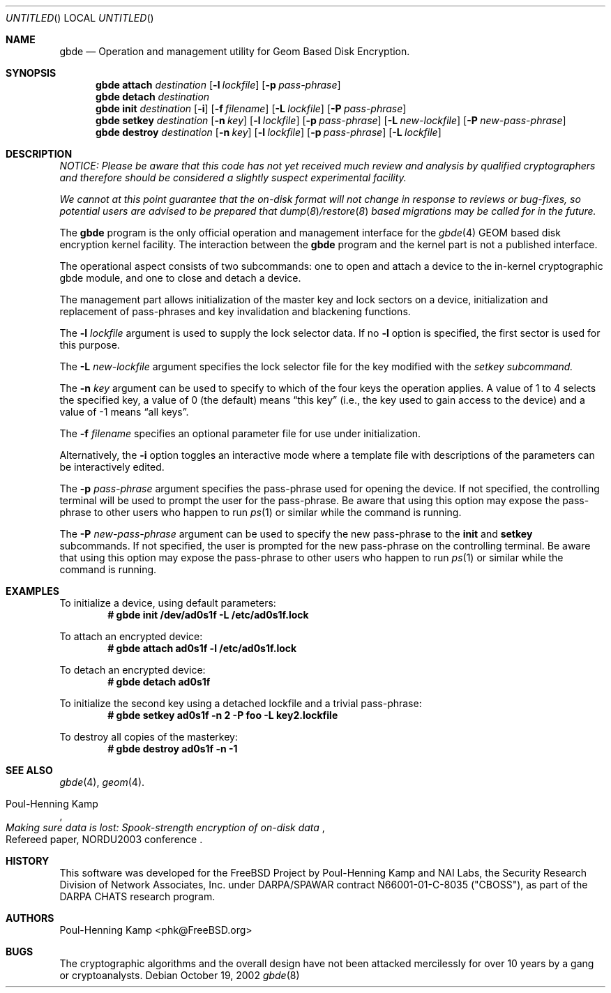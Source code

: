 .\" 
.\" Copyright (c) 2002 Poul-Henning Kamp
.\" Copyright (c) 2002 Networks Associates Technology, Inc.
.\" All rights reserved.
.\"
.\" This software was developed for the FreeBSD Project by Poul-Henning Kamp
.\" and NAI Labs, the Security Research Division of Network Associates, Inc.
.\" under DARPA/SPAWAR contract N66001-01-C-8035 ("CBOSS"), as part of the
.\" DARPA CHATS research program.
.\"
.\" Redistribution and use in source and binary forms, with or without
.\" modification, are permitted provided that the following conditions
.\" are met:
.\" 1. Redistributions of source code must retain the above copyright
.\"    notice, this list of conditions and the following disclaimer.
.\" 2. Redistributions in binary form must reproduce the above copyright
.\"    notice, this list of conditions and the following disclaimer in the
.\"    documentation and/or other materials provided with the distribution.
.\"
.\" THIS SOFTWARE IS PROVIDED BY THE AUTHOR AND CONTRIBUTORS ``AS IS'' AND
.\" ANY EXPRESS OR IMPLIED WARRANTIES, INCLUDING, BUT NOT LIMITED TO, THE
.\" IMPLIED WARRANTIES OF MERCHANTABILITY AND FITNESS FOR A PARTICULAR PURPOSE
.\" ARE DISCLAIMED.  IN NO EVENT SHALL THE AUTHOR OR CONTRIBUTORS BE LIABLE
.\" FOR ANY DIRECT, INDIRECT, INCIDENTAL, SPECIAL, EXEMPLARY, OR CONSEQUENTIAL
.\" DAMAGES (INCLUDING, BUT NOT LIMITED TO, PROCUREMENT OF SUBSTITUTE GOODS
.\" OR SERVICES; LOSS OF USE, DATA, OR PROFITS; OR BUSINESS INTERRUPTION)
.\" HOWEVER CAUSED AND ON ANY THEORY OF LIABILITY, WHETHER IN CONTRACT, STRICT
.\" LIABILITY, OR TORT (INCLUDING NEGLIGENCE OR OTHERWISE) ARISING IN ANY WAY
.\" OUT OF THE USE OF THIS SOFTWARE, EVEN IF ADVISED OF THE POSSIBILITY OF
.\" SUCH DAMAGE.
.\"
.\" $FreeBSD$
.\" 
.Dd October 19, 2002
.Os
.Dt gbde 8
.Sh NAME
.Nm gbde
.Nd Operation and management utility for Geom Based Disk Encryption.
.Sh SYNOPSIS
.Nm
.Cm attach
.Ar destination
.Op Fl l Ar lockfile
.Op Fl p Ar pass-phrase
.Nm
.Cm detach
.Ar destination
.Nm
.Cm init
.Ar destination
.Op Fl i
.Op Fl f Ar filename
.Op Fl L Ar lockfile
.Op Fl P Ar pass-phrase
.Nm
.Cm setkey
.Ar destination
.Op Fl n Ar key
.Op Fl l Ar lockfile
.Op Fl p Ar pass-phrase
.Op Fl L Ar new-lockfile
.Op Fl P Ar new-pass-phrase
.Nm
.Cm destroy
.Ar destination
.Op Fl n Ar key
.Op Fl l Ar lockfile
.Op Fl p Ar pass-phrase
.Op Fl L Ar lockfile
.Sh DESCRIPTION
.Bf -emphasis
NOTICE:
Please be aware that this code has not yet received much review
and analysis by qualified cryptographers and therefore should be considered
a slightly suspect experimental facility.
.Pp
We cannot at this point guarantee that the on-disk format will not change
in response to reviews or bug-fixes, so potential users are advised to
be prepared that
.Xr dump 8 Ns / Ns
.Xr restore 8
based migrations may be called for in the future.
.Ef
.Pp
The
.Nm
program is the only official operation and management interface for the
.Xr gbde 4
GEOM based disk encryption kernel facility.
The interaction between the
.Nm
program and the kernel part is not a published interface.
.Pp
The operational aspect consists of two subcommands:
one to open and attach 
a device to the in-kernel cryptographic gbde module,
and one to close and detach a device.
.Pp
The management part allows initialization of the master key and lock sectors
on a device, initialization and replacement of pass-phrases and
key invalidation and blackening functions.
.Pp
The
.Fl l Ar lockfile
argument is used to supply the lock selector data.
If no
.Fl l
option is specified, the first sector is used for this purpose.
.Pp
The
.Fl L Ar new-lockfile
argument
specifies the lock selector file for the key modified with the
.Ar setkey subcommand.
.Pp
The
.Fl n Ar key
argument can be used to specify to which of the four keys
the operation applies.
A value of 1 to 4 selects the specified key, a value of 0 (the default)
means
.Dq "this key"
(i.e., the key used to gain access to the device)
and a value of -1 means
.Dq "all keys" .
.Pp
The
.Fl f Ar filename
specifies an optional parameter file for use under initialization.
.Pp
Alternatively, the
.Fl i
option toggles an interactive mode where a template file with descriptions
of the parameters can be interactively edited.
.Pp
The
.Fl p Ar pass-phrase
argument
specifies the pass-phrase used for opening the device.
If not specified, the controlling terminal will be used to prompt the user
for the pass-phrase.
Be aware that using this option may expose the pass-phrase to other
users who happen to run
.Xr ps 1
or similar while the command is running.
.Pp
The
.Fl P Ar new-pass-phrase
argument
can be used to specify the new pass-phrase to the
.Cm init
and 
.Cm setkey
subcommands.
If not specified, the user is prompted for the new pass-phrase on the
controlling terminal.
Be aware that using this option may expose the pass-phrase to other
users who happen to run
.Xr ps 1
or similar while the command is running.
.Sh EXAMPLES
To initialize a device, using default parameters:
.Dl # gbde init /dev/ad0s1f -L /etc/ad0s1f.lock
.Pp
To attach an encrypted device:
.Dl # gbde attach ad0s1f -l /etc/ad0s1f.lock
.Pp
To detach an encrypted device:
.Dl # gbde detach ad0s1f
.Pp
To initialize the second key using a detached lockfile and a trivial
pass-phrase:
.Dl # gbde setkey ad0s1f -n 2 -P foo -L key2.lockfile
.Pp
To destroy all copies of the masterkey:
.Dl # gbde destroy ad0s1f -n -1
.Sh SEE ALSO
.Xr gbde 4 ,
.Xr geom 4 .
.Rs
.%A Poul-Henning Kamp
.%T "Making sure data is lost: Spook-strength encryption of on-disk data"
.%R "Refereed paper, NORDU2003 conference"
.Re
.Sh HISTORY
This software was developed for the FreeBSD Project by Poul-Henning Kamp
and NAI Labs, the Security Research Division of Network Associates, Inc.
under DARPA/SPAWAR contract N66001-01-C-8035 ("CBOSS"), as part of the
DARPA CHATS research program.
.Sh AUTHORS
.An "Poul-Henning Kamp" Aq phk@FreeBSD.org
.Sh BUGS
The cryptographic algorithms and the overall design have not been
attacked mercilessly for over 10 years by a gang or cryptoanalysts.
